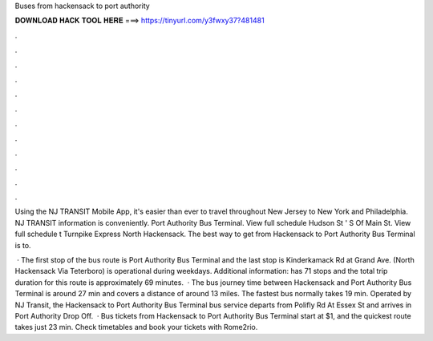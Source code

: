 Buses from hackensack to port authority



𝐃𝐎𝐖𝐍𝐋𝐎𝐀𝐃 𝐇𝐀𝐂𝐊 𝐓𝐎𝐎𝐋 𝐇𝐄𝐑𝐄 ===> https://tinyurl.com/y3fwxy37?481481



.



.



.



.



.



.



.



.



.



.



.



.

Using the NJ TRANSIT Mobile App, it's easier than ever to travel throughout New Jersey to New York and Philadelphia. NJ TRANSIT information is conveniently. Port Authority Bus Terminal. View full schedule Hudson St ' S Of Main St. View full schedule t Turnpike Express North Hackensack. The best way to get from Hackensack to Port Authority Bus Terminal is to.

 · The first stop of the bus route is Port Authority Bus Terminal and the last stop is Kinderkamack Rd at Grand Ave. (North Hackensack Via Teterboro) is operational during weekdays. Additional information: has 71 stops and the total trip duration for this route is approximately 69 minutes.  · The bus journey time between Hackensack and Port Authority Bus Terminal is around 27 min and covers a distance of around 13 miles. The fastest bus normally takes 19 min. Operated by NJ Transit, the Hackensack to Port Authority Bus Terminal bus service departs from Polifly Rd At Essex St and arrives in Port Authority Drop Off.  · Bus tickets from Hackensack to Port Authority Bus Terminal start at $1, and the quickest route takes just 23 min. Check timetables and book your tickets with Rome2rio.
